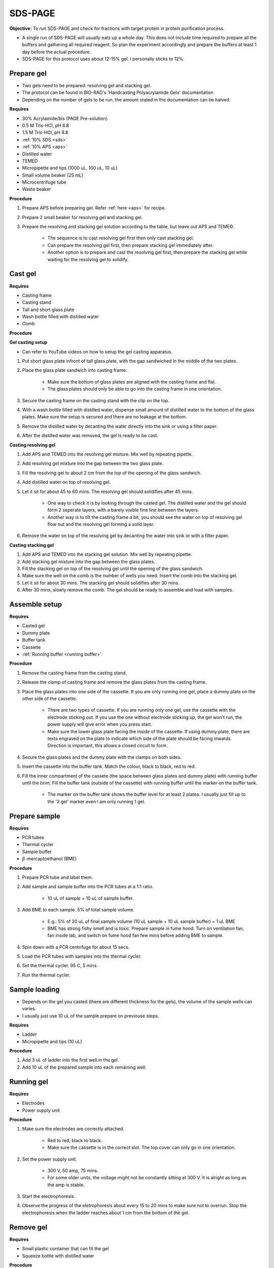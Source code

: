 .. _sds-page:

SDS-PAGE
========

**Objective:** To run SDS-PAGE and check for fractions with target protein in protein purification process. 

* A single run of SDS-PAGE will usually eats up a whole day. This does not include time required to prepare all the buffers and gathering all required reagent. So plan the experiment accordingly and prepare the buffers at least 1 day before the actual procedure. 
* SDS-PAGE for this protocol uses about 12-15% gel. I personally sticks to 12%. 

Prepare gel 
-----------

* Two gels need to be prepared: resolving gel and stacking gel. 
* The protocol can be found in BIO-RAD's 'Handcasting Polyacrylamide Gels' documentation 
* Depending on the number of gels to be run, the amount stated in the documentation can be halved. 

**Requires**

* 30% Acrylamide/bis (PAGE Pre-solution)
* 0.5 M Tris-HCl, pH 6.8
* 1.5 M Tris-HCl, pH 8.8 
* :ref:`10% SDS <sds>`
* :ref:`10% APS <aps>`
* Distilled water
* TEMED 
* Micropipette and tips (1000 uL, 100 uL, 10 uL)
* Small volume beaker (25 mL)
* Microcentrifuge tube
* Waste beaker 

**Procedure** 

#. Prepare APS before preparing gel. Refer :ref:`here <aps>` for recipe. 
#. Prepare 2 small beaker for resolving gel and stacking gel.
#. Prepare the resolving and stacking gel solution according to the table, but leave out APS and TEMED.

    * The sequence is to cast resolving gel first then only cast stacking gel. 
    * Can prepare the resolving gel first, then prepare stacking gel immediately after. 
    * Another option is to prepare and cast the resolving gel first, then prepare the stacking gel while waiting for the resolving gel to solidify. 

Cast gel
--------

**Requires**

* Casting frame 
* Casting stand
* Tall and short glass plate
* Wash bottle filled with distilled water
* Comb

**Procedure**

**Gel casting setup**

* Can refer to YouTube videos on how to setup the gel casting apparatus. 

#. Put short glass plate infront of tall glass plate, with the gap sandwiched in the middle of the two plates. 
#. Place the glass plate sandwich into casting frame. 

    * Make sure the bottom of glass plates are aligned with the casting frame and flat. 
    * The glass plates should only be able to go into the casting frame in one orientation. 

#. Secure the casting frame on the casting stand with the clip on the top. 
#. With a wash bottle filled with distilled water, dispense small amount of distilled water to the bottom of the glass plates. Make sure the setup is secured and there are no leakage at the bottom.
#. Remove the distilled water by decanting the water directly into the sink or using a filter paper. 
#. After the distilled water was removed, the gel is ready to be cast. 

**Casting resolving gel**

#. Add APS and TEMED into the resolving gel mixture. Mix well by repeating pipette. 
#. Add resolving gel mixture into the gap between the two glass plate.
#. Fill the resolving gel to about 2 cm from the top of the opening of the glass sandwich. 
#. Add distilled water on top of resolving gel. 
#. Let it sit for about 45 to 60 mins. The resolving gel should solidifies after 45 mins. 

    * One way to check it is by looking through the casted gel. The distilled water and the gel should form 2 seperate layers, with a barely visible fine line between the layers.
    * Another way is to tilt the casting frame a bit, you should see the water on top of resolving gel flow out and the resolving gel forming a solid layer.   

#. Remove the water on top of the resolving gel by decanting the water into sink or with a filter paper. 

**Casting stacking gel**

#. Add APS and TEMED into the stacking gel solution. Mix well by repeating pipette. 
#. Add stacking gel mixture into the gap between the glass plates.
#. Fill the stacking gel on top of the resolving gel until the opening of the glass sandwich.  
#. Make sure the well on the comb is the number of wells you need. Insert the comb into the stacking gel. 
#. Let it sit for about 30 mins. The stacking gel should solidifies after 30 mins. 
#. After 30 mins, slowly remove the comb. The gel should be ready to assemble and load with samples. 

Assemble setup
--------------

**Requires**

* Casted gel
* Dummy plate
* Buffer tank
* Cassette
* :ref:`Running buffer <running buffer>`

**Procedure**

#. Remove the casting frame from the casting stand. 
#. Release the clamp of casting frame and remove the glass plates from the casting frame.
#. Place the glass plates into one side of the cassette. If you are only running one gel, place a dummy plate on the other side of the cassette.

    * There are two types of cassette. If you are running only one gel, use the cassette with the electrode sticking out. If you use the one without electrode sticking up, the gel won't run, the power supply will give error when you press start.  
    * Make sure the lower glass plate facing the inside of the cassette. If using dummy plate, there are texts engraved on the plate to indicate which side of the plate should be facing inwards. Direction is important, this allows a closed circuit to form.  

#. Secure the glass plates and the dummy plate with the clamps on both sides. 
#. Insert the cassette into the buffer tank. Match the colour, black to black, red to red. 
#. Fill the inner compartment of the cassete (the space between glass plates and dummy plate) with running buffer until the brim. Fill the buffer tank (outside of the cassette) with running buffer until the marker on the buffer tank. 

    * The marker on the buffer tank shows the buffer level for at least 2 plates. I usually just fill up to the '2 gel' marker even I am only running 1 gel.

Prepare sample
--------------

**Requires**

* PCR tubes
* Thermal cycler
* Sample buffer
* :math:`{\beta}`-mercaptoethanol (BME)

**Procedure**

#. Prepare PCR tube and label them. 
#. Add sample and sample buffer into the PCR tubes at a 1:1 ratio. 

    * 10 uL of sample + 10 uL of sample buffer. 

#. Add BME to each sample. 5% of total sample volume.

    * E.g.: 5% of 20 uL of final sample volume (10 uL sample + 10 uL sample buffer) = 1 uL BME
    * BME has strong fishy smell and is toxic. Prepare sample in fume hood. Turn on ventilation fan, fan inside lab, and switch on fume hood fan few mins before adding BME to sample.

#. Spin down with a PCR centrifuge for about 15 secs.
#. Load the PCR tubes with samples into the thermal cycler. 
#. Set the thermal cycler. 95 C, 5 mins. 
#. Run the thermal cycler.

Sample loading
--------------

* Depends on the gel you casted (there are different thickness for the gels), the volume of the sample wells can varies. 
* I usually just use 10 uL of the sample prepare on previouse steps. 

**Requires**

* Ladder 
* Micropipette and tips (10 uL)

**Procedure**

#. Add 3 uL of ladder into the first well in the gel. 
#. Add 10 uL of the prepared sample into each remaining well.   

Running gel
-----------

**Requires**

* Electrodes
* Power supply unit 

**Procedure**

#. Make sure the electrodes are correctly attached.

    * Red to red, black to black.
    * Make sure the cassette is in the correct slot. The top cover can only go in one orientation. 

#. Set the power supply unit. 

    * 300 V, 50 amp, 75 mins.
    * For some older units, the voltage might not be constantly sitting at 300 V. It is alright as long as the amp is stable. 

#. Start the electrophoresis. 
#. Observe the progress of the eletrophoresis about every 15 to 20 mins to make sure not to overrun. Stop the electrophoresis when the ladder reaches about 1 cm from the bottom of the gel. 

Remove gel
----------

**Requires**

* Small plastic container that can fit the gel
* Squeeze bottle with distilled water

**Procedure**

#. Lift the cassette from the tank. 
#. Release the clamp. 
#. Remove the dummy plate. 
#. Decant buffer from inner compartment into the tank. 
#. Remove the glass plates. 
#. Carefully pry open the glass plates and lift the shorter glass plate. 
#. Remove the stacking gel by slicing it off with the glass plate. 
#. Rinse with distilled water using a squeeze bottle. 
#. Hold the glass plate with gel above a plastic container. Carefully seperating the gel from the glass plate by lifting the gel with a pipette tip. Rinse with distilled water at the same time. 
#. Tilt the glass plate at an angle and rinse with distilled water, the gel should slide into the plastic container.

Fixing
------

**Requires**

* :ref:`Fixing solution <gel-fixing>`
* Rocking platform 

**Procedure**

#. After transferring the gel into the plastic container, cover the gel with fixing solution.
#. Place the containeer on rocking platform for about 10 mins to 1 hr.
#. Remove fixing solution.

Washing
-------

**Requires**

* :ref:`Gel-washing solution <gel-washing>`
* Rocking platform 

**Procedure**

#. Cover the gel with gel washing solution.
#. Place the container on the rocking platform. 
#. Let the washing solution sit for about 2 hrs to overnight. 
#. Remove washing solution.   

Staining
--------

**Requires**

* :ref:`Coomassie blue staining solution <coomassie>`
* Rocking platform

**Procedure**

#. Cover the gel with Coomasie blue stain.
#. Place the container on the rocking platform. 
#. Stain the gel for about 30 mins to 3 hrs.  
#. Remove the staining solution. 

Destaining
----------

**Requires**

* :ref:`Destaining solution <destaining>`
* Kim wipes 
* Rocking platform

**Procedure**

#. Cover the gel with destaining solution.
#. Surround the gel with Kim wipes.
#. Place the plastic container on the rocking platform.
#. Destain overnight. 
#. Decant the destaining solution. 

Storage
-------

* For long term storage, it is best to store the gel in gel-storing solution. 
* It is normal for the edges of the gel to deform when it is dry. 

**Requires**

* Gel-storage solution 
* Plastic container 

**Procedure**

#. Cover the gel with storage solution. 

Clean up
--------

* The remaining gel solution in the small beaker from resolving gel and stacking gel would solidify over time. When this happens, break the gel (with any stuff you could find, like pipette tips or spatula) then dispose in the yellow bin. **DO NOT** throw in the sink, the solidified gel will clog up the piping system. 
* Running buffers can be pour back into a bottle and reuse, but I do not recommend using it more than 5 times. 
* The buffer can be discard into the sink. 
* Wash all apparatus and leave it to dry at the rack beside the sink.

Item checklist
--------------

* 30% Acrylamide/bis (PAGE Pre-solution)
* Tris-HCl powder
* NaOH
* SDS powder
* APS powder
* Distilled water
* TEMED 
* Mdicropipette and tips (1000 uL, 100 uL, 10 uL)
* Beaker (25 mL)
* Microcentrifuge tube (1.5 mL)
* Waste beaker 
* Power supply 
* Buffer tank
* SDS-PAGE Glass plate 
* Glass plate clamp 
* SDS-PAGE cassette 
* Tris base powder
* Glycine powder 
* Coomassie blue powder
* Methanol
* Ethanol 
* Acetic acid 
* Distilled water or MilliQ water 
* Measuring cylinder
* Bottle (500 mL)
* Filter (0.45 um)
* Syringe 